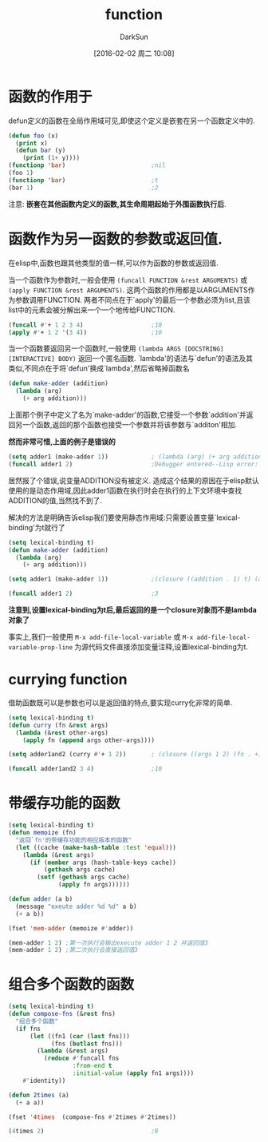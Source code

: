 #+TITLE: function
#+AUTHOR: DarkSun
#+CATEGORY: emacs-lisp-faq
#+DATE: [2016-02-02 周二 10:08]
#+OPTIONS: ^:{}

* 函数的作用于
defun定义的函数在全局作用域可见,即使这个定义是嵌套在另一个函数定义中的.
#+BEGIN_SRC emacs-lisp
  (defun foo (x)
    (print x)
    (defun bar (y)
      (print (1+ y))))
  (functionp 'bar)                        ;nil
  (foo 1)
  (functionp 'bar)                        ;t
  (bar 1)                                 ;2
#+END_SRC
注意: *嵌套在其他函数内定义的函数,其生命周期起始于外围函数执行后*.

* 函数作为另一函数的参数或返回值.
在elisp中,函数也跟其他类型的值一样,可以作为函数的参数或返回值. 

当一个函数作为参数时,一般会使用 =(funcall FUNCTION &rest ARGUMENTS)= 或 =(apply FUNCTION &rest ARGUMENTS)=.
这两个函数的作用都是以ARGUMENTS作为参数调用FUNCTION. 两者不同点在于`apply'的最后一个参数必须为list,且该list中的元素会被分解出来一个一个地传给FUNCTION.
#+BEGIN_SRC emacs-lisp
  (funcall #'+ 1 2 3 4)                   ;10
  (apply #'+ 1 2 '(3 4))                  ;10
#+END_SRC

当一个函数要返回另一个函数时,一般使用 =(lambda ARGS [DOCSTRING] [INTERACTIVE] BODY)= 返回一个匿名函数. 
`lambda'的语法与`defun'的语法及其类似,不同点在于将`defun'换成`lambda',然后省略掉函数名
#+BEGIN_SRC emacs-lisp
  (defun make-adder (addition)
    (lambda (arg)
      (+ arg addition)))
#+END_SRC

上面那个例子中定义了名为`make-adder'的函数,它接受一个参数`addition'并返回另一个函数,返回的那个函数也接受一个参数并将该参数与`additon'相加.

*然而非常可惜,上面的例子是错误的*
#+BEGIN_SRC emacs-lisp
  (setq adder1 (make-adder 1))            ; (lambda (arg) (+ arg addition))
  (funcall adder1 2)                      ;Debugger entered--Lisp error: (void-variable addition)
#+END_SRC
居然报了个错误,说变量ADDITION没有被定义. 造成这个结果的原因在于elisp默认使用的是动态作用域,因此adder1函数在执行时会在执行的上下文环境中查找ADDITION的值,当然找不到了.

解决的方法是明确告诉elisp我们要使用静态作用域:只需要设置变量`lexical-binding'为t就行了
#+BEGIN_SRC emacs-lisp
  (setq lexical-binding t)
  (defun make-adder (addition)
    (lambda (arg)
      (+ arg addition)))

  (setq adder1 (make-adder 1))            ;(closure ((addition . 1) t) (arg) (+ arg addition))

  (funcall adder1 2)                      ;3
#+END_SRC
*注意到,设置lexical-binding为t后,最后返回的是一个closure对象而不是lambda对象了*

事实上,我们一般使用 =M-x add-file-local-variable= 或 =M-x add-file-local-variable-prop-line= 为源代码文件直接添加变量注释,设置lexical-binding为t.

* currying function
借助函数既可以是参数也可以是返回值的特点,要实现curry化非常的简单.
#+BEGIN_SRC emacs-lisp
  (setq lexical-binding t)
  (defun curry (fn &rest args)
    (lambda (&rest other-args)
      (apply fn (append args other-args))))

  (setq adder1and2 (curry #'+ 1 2))       ; (closure ((args 1 2) (fn . +) t) (&rest other-args) (apply fn (append args other-args)))

  (funcall adder1and2 3 4)                ;10
#+END_SRC

* 带缓存功能的函数
#+BEGIN_SRC emacs-lisp
  (setq lexical-binding t)
  (defun memoize (fn)
    "返回`fn'的带缓存功能的相应版本的函数"
    (let ((cache (make-hash-table :test 'equal)))
      (lambda (&rest args)
        (if (member args (hash-table-keys cache))
            (gethash args cache)
          (setf (gethash args cache)
                (apply fn args))))))

  (defun adder (a b)
    (message "exeute adder %d %d" a b)
    (+ a b))

  (fset 'mem-adder (memoize #'adder))

  (mem-adder 1 2) ;第一次执行会输出execute adder 1 2 并返回值3
  (mem-adder 1 2) ;第二次执行会直接返回值3
#+END_SRC

* 组合多个函数的函数
#+BEGIN_SRC emacs-lisp
  (setq lexical-binding t)
  (defun compose-fns (&rest fns)
    "组合多个函数"
    (if fns
        (let ((fn1 (car (last fns)))
              (fns (butlast fns)))
          (lambda (&rest args)
            (reduce #'funcall fns
                    :from-end t
                    :initial-value (apply fn1 args))))
      #'identity))

  (defun 2times (a)
    (+ a a))

  (fset '4times  (compose-fns #'2times #'2times))

  (4times 2)                              ;8
#+END_SRC
